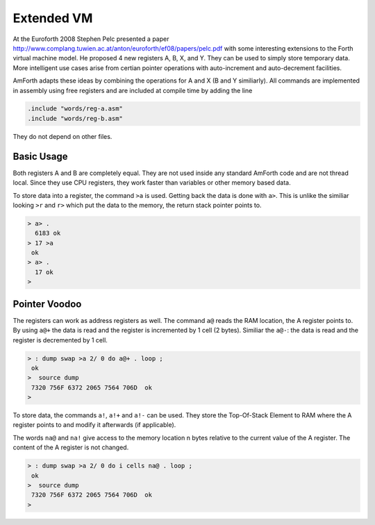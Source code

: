 .. _Extended-VM:

Extended VM
===========

At the Euroforth 2008 Stephen Pelc presented a paper 
http://www.complang.tuwien.ac.at/anton/euroforth/ef08/papers/pelc.pdf
with some interesting extensions to the Forth virtual machine
model. He proposed 4 new registers A, B, X, and Y. They can be
used to simply store temporary data. More intelligent use cases
arise from certian pointer operations with auto-increment and
auto-decrement facilities.

AmForth adapts these ideas by combining the operations for A and X
(B and Y similiarly). All commands are implemented in assembly using
free registers and are included at compile time by adding the line

.. code-block:: none

   .include "words/reg-a.asm"
   .include "words/reg-b.asm"
   
They do not depend on other files.

Basic Usage
-----------

Both registers A and B are completely equal. They are not used inside
any standard AmForth code and are not thread local. Since they use
CPU registers, they work faster than variables or other memory based
data.

To store data into a register, the command ``>a`` is used. Getting back
the data is done with ``a>``. This is unlike the similiar  looking ``>r``
and ``r>`` which put the data to the memory, the return stack pointer
points to.

.. code-block:: forth

   > a> .
     6183 ok
   > 17 >a
    ok
   > a> .
     17 ok
   >

Pointer Voodoo
--------------

The registers can work as address registers as well. 
The command ``a@`` reads the RAM location, the A register points to. By
using ``a@+`` the data is read and the register is incremented by 1 cell
(2 bytes). Similiar the ``a@-``: the data is read and the register is
decremented by 1 cell.

.. code-block:: forth

   > : dump swap >a 2/ 0 do a@+ . loop ;
    ok
   >  source dump
    7320 756F 6372 2065 7564 706D  ok
   >

To store data, the commands ``a!``, ``a!+`` and ``a!-`` 
can be used. They store the Top-Of-Stack Element to 
RAM where the A register points to and modify it 
afterwards (if applicable).

The words ``na@`` and ``na!`` give access to the memory
location n bytes relative to the current value of the
A register. The content of the A register is not changed.

.. code-block:: forth

   > : dump swap >a 2/ 0 do i cells na@ . loop ;
    ok
   >  source dump
    7320 756F 6372 2065 7564 706D  ok
   >
